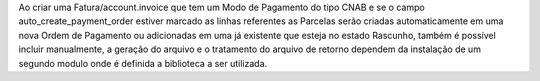 Ao criar uma Fatura/account.invoice que tem um Modo de Pagamento do tipo CNAB e se o campo auto_create_payment_order estiver marcado as linhas referentes as Parcelas serão criadas automaticamente em uma nova Ordem de Pagamento ou adicionadas em uma já existente que esteja no estado Rascunho, também é possível incluir manualmente, a geração do arquivo e o tratamento do arquivo de retorno dependem da instalação de um segundo modulo onde é definida a biblioteca a ser utilizada.
